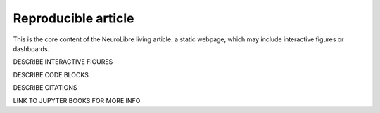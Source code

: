 Reproducible article
====================

This is the core content of the NeuroLibre living article: a static webpage, which may include interactive figures or dashboards.

DESCRIBE INTERACTIVE FIGURES

DESCRIBE CODE BLOCKS

DESCRIBE CITATIONS

LINK TO JUPYTER BOOKS FOR MORE INFO
